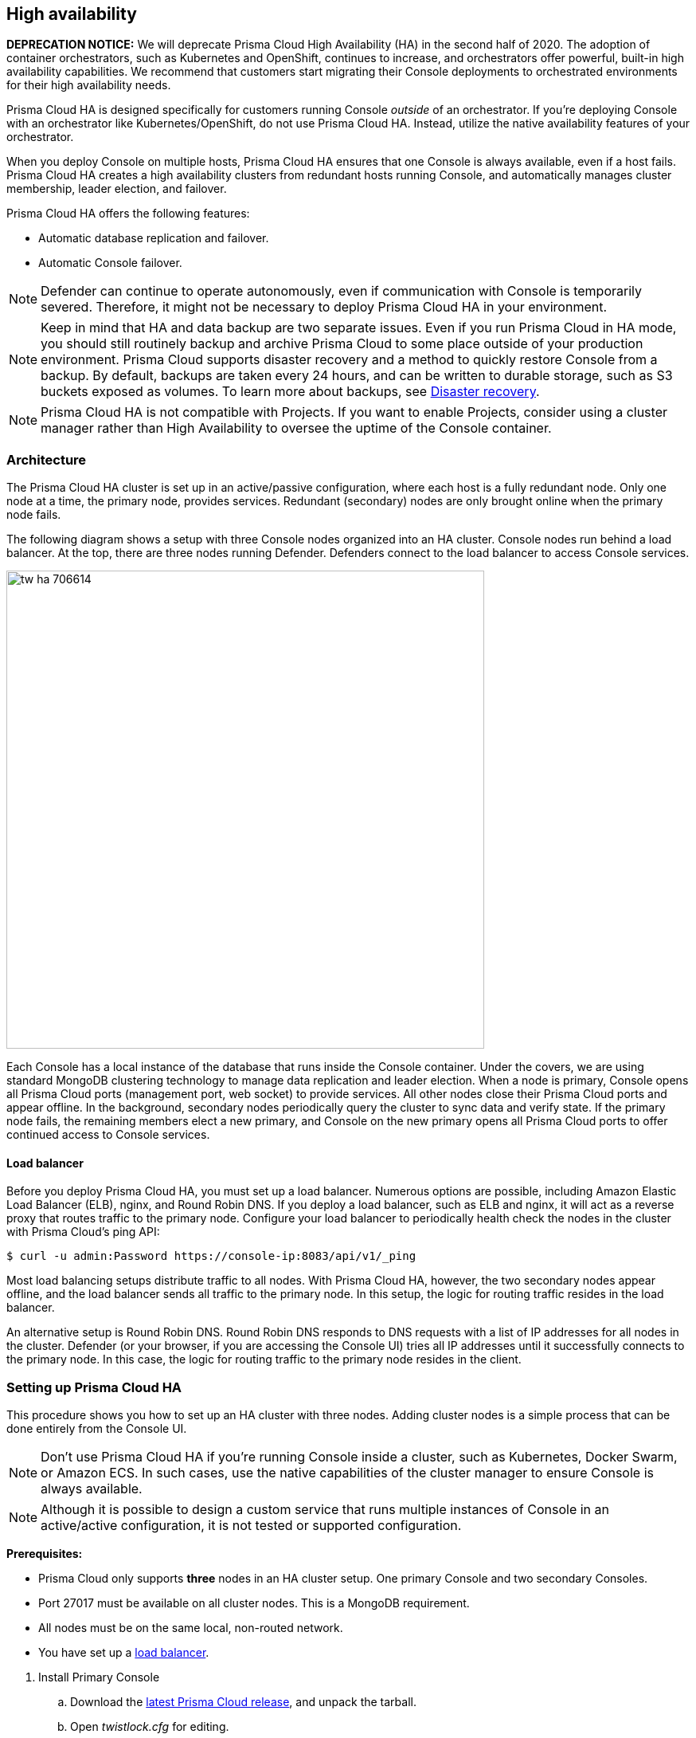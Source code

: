 == High availability

*DEPRECATION NOTICE:*
We will deprecate Prisma Cloud High Availability (HA) in the second half of 2020.
The adoption of container orchestrators, such as Kubernetes and OpenShift, continues to increase, and orchestrators offer powerful, built-in high availability capabilities.
We recommend that customers start migrating their Console deployments to orchestrated environments for their high availability needs.

Prisma Cloud HA is designed specifically for customers running Console _outside_ of an orchestrator.
If you're deploying Console with an orchestrator like Kubernetes/OpenShift, do not use Prisma Cloud HA. Instead, utilize the native availability features of your orchestrator.

When you deploy Console on multiple hosts, Prisma Cloud HA ensures that one Console is always available, even if a host fails.
Prisma Cloud HA creates a high availability clusters from redundant hosts running Console, and automatically manages cluster membership, leader election, and failover.

Prisma Cloud HA offers the following features:

* Automatic database replication and failover.
* Automatic Console failover.

NOTE: Defender can continue to operate autonomously, even if communication with Console is temporarily severed.
Therefore, it might not be necessary to deploy Prisma Cloud HA in your environment.

NOTE: Keep in mind that HA and data backup are two separate issues.
Even if you run Prisma Cloud in HA mode, you should still routinely backup and archive Prisma Cloud to some place outside of your production environment.
Prisma Cloud supports disaster recovery and a method to quickly restore Console from a backup.
By default, backups are taken every 24 hours, and can be written to durable storage, such as S3 buckets exposed as volumes.
To learn more about backups, see
xref:../configure/disaster_recovery.adoc[Disaster recovery].

NOTE: Prisma Cloud HA is not compatible with Projects.
If you want to enable Projects, consider using a cluster manager rather than High Availability to oversee the uptime of the Console container.


=== Architecture

The Prisma Cloud HA cluster is set up in an active/passive configuration, where each host is a fully redundant node.
Only one node at a time, the primary node, provides services.
Redundant (secondary) nodes are only brought online when the primary node fails.

The following diagram shows a setup with three Console nodes organized into an HA cluster.
Console nodes run behind a load balancer.
At the top, there are three nodes running Defender.
Defenders connect to the load balancer to access Console services.

image::tw_ha_706614.png[width=600]

Each Console has a local instance of the database that runs inside the Console container.
Under the covers, we are using standard MongoDB clustering technology to manage data replication and leader election.
When a node is primary, Console opens all Prisma Cloud ports (management port, web socket) to provide services.
All other nodes close their Prisma Cloud ports and appear offline.
In the background, secondary nodes periodically query the cluster to sync data and verify state.
If the primary node fails, the remaining members elect a new primary, and Console on the new primary opens all Prisma Cloud ports to offer continued access to Console services.


[.section, #_load_balancer]
==== Load balancer

Before you deploy Prisma Cloud HA, you must set up a load balancer.
Numerous options are possible, including Amazon Elastic Load Balancer (ELB), nginx, and Round Robin DNS.
If you deploy a load balancer, such as ELB and nginx, it will act as a reverse proxy that routes traffic to the primary node.
Configure your load balancer to periodically health check the nodes in the cluster with Prisma Cloud's ping API:

  $ curl -u admin:Password https://console-ip:8083/api/v1/_ping

Most load balancing setups distribute traffic to all nodes.
With Prisma Cloud HA, however, the two secondary nodes appear offline, and the load balancer sends all traffic to the primary node.
In this setup, the logic for routing traffic resides in the load balancer.

An alternative setup is Round Robin DNS.
Round Robin DNS responds to DNS requests with a list of IP addresses for all nodes in the cluster.
Defender (or your browser, if you are accessing the Console UI) tries all IP addresses until it successfully connects to the primary node.
In this case, the logic for routing traffic to the primary node resides in the client.


[.task]
=== Setting up Prisma Cloud HA

This procedure shows you how to set up an HA cluster with three nodes.
Adding cluster nodes is a simple process that can be done entirely from the Console UI.

NOTE: Don't use Prisma Cloud HA if you're running Console inside a cluster, such as Kubernetes, Docker Swarm, or Amazon ECS.
In such cases, use the native capabilities of the cluster manager to ensure Console is always available.

NOTE: Although it is possible to design a custom service that runs multiple instances of Console in an active/active configuration, it is not tested or supported configuration.

*Prerequisites:*

* Prisma Cloud only supports *three* nodes in an HA cluster setup.
One primary Console and two secondary Consoles.
* Port 27017 must be available on all cluster nodes.
This is a MongoDB requirement.
* All nodes must be on the same local, non-routed network.
* You have set up a <<_load_balancer,load balancer>>.

[.procedure]
. Install Primary Console

.. Download the xref:../welcome/releases.adoc[latest Prisma Cloud release], and unpack the tarball.

.. Open _twistlock.cfg_ for editing.

.. In the section for High availability settings, set `HIGH_AVAILABILITY_ENABLED` to `true`.
+
   #############################################
   #      High availability settings
   #############################################
   HIGH_AVAILABILITY_ENABLED=true
   HIGH_AVAILABILITY_STATE=PRIMARY
   HIGH_AVAILABILITY_PORT=8086

.. xref:../install/install_onebox.adoc[Install Prisma Cloud Console].

. Install a secondary Console

.. Open the primary Console.
In a browser, go to <CONSOLE_PRIMARY_NODE>:8083, and login as admin.

.. Go to *Manage > System > High Availability*.
+
You should see your current host set as the primary Console.
+
NOTE: You cannot see the *High Availability* tab in the Console UI unless you have enabled HIGH_AVAILABILITY_ENABLED and installed Console with your updated _twistlock.cfg_ file.

.. Copy the script to install a secondary Console.

.. On a different host, designated as secondary, run the script you just copied.
+
Console is installed on your secondary host.
+
NOTE: This is the only step required to install Console on a secondary node.
This script installs Console on the host, and joins the cluster.
Do not run the procedure documented in the Install Prisma Cloud article on any secondary cluster nodes.
+
In your primary Console, you will the secondary host waiting to join the cluster in the *REQUEST_JOIN* state.

.. Follow the steps a-d to install another secondary Console.
+
You now have a total of three Consoles. One primary Console and two secondary Consoles.

.. When you see the *REQUEST_JOIN*, state for both secondary Consoles, click *APPLY*.
After a few moments, the state changes to *SECONDARY*.
+
NOTE: Do not click *APPLY* until you see both secondary Consoles appear in the primary Console with the *REQUEST_JOIN* state.

. Test the cluster by taking the primary Console offline.

.. Shut down the host running the primary Console

.. Open Console in a browser.
+
NOTE: The secondary console will not become active until the primary console is disabled / disconnected.
You will not be able to log in to other consoles in HA cluster as long as your primary console is up and running.
+
Your load balancer should detect the failure and reroute traffic to the new primary in the cluster.
The Console UI should open in your browser window:

.. Go to *Configure > SYSTEM > HIGH AVAILABILITY*.
+
You will see that the state of the nodes has changed. The previous primary node is now marked as unavailable, and another node has been promoted to primary.


=== Upgrading an HA cluster

To upgrade an HA cluster, first remove all secondary nodes.
Then upgrade the primary node, and redeploy Prisma Cloud to the secondary nodes.
For more information, see xref:../upgrade/upgrade.adoc[Upgrade Prisma Cloud]
